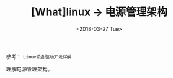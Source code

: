 #+TITLE: [What]linux -> 电源管理架构
#+DATE:  <2018-03-27 Tue> 
#+TAGS: kernel
#+LAYOUT: post 
#+CATEGORIES: linux, power, overview
#+NAMA: <linux_power_overview.org>
#+OPTIONS: ^:nil 
#+OPTIONS: ^:{}

参考： =Linux设备驱动开发详解=

理解电源管理架构。
#+BEGIN_HTML
<!--more-->
#+END_HTML
